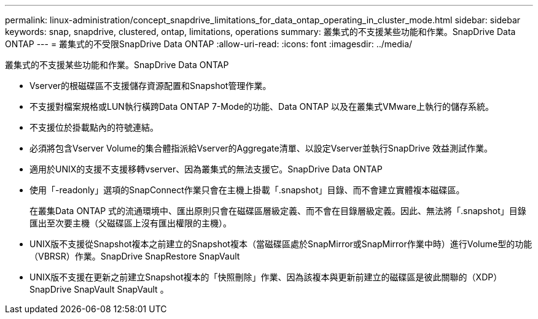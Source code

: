 ---
permalink: linux-administration/concept_snapdrive_limitations_for_data_ontap_operating_in_cluster_mode.html 
sidebar: sidebar 
keywords: snap, snapdrive, clustered, ontap, limitations, operations 
summary: 叢集式的不支援某些功能和作業。SnapDrive Data ONTAP 
---
= 叢集式的不受限SnapDrive Data ONTAP
:allow-uri-read: 
:icons: font
:imagesdir: ../media/


[role="lead"]
叢集式的不支援某些功能和作業。SnapDrive Data ONTAP

* Vserver的根磁碟區不支援儲存資源配置和Snapshot管理作業。
* 不支援對檔案規格或LUN執行橫跨Data ONTAP 7-Mode的功能、Data ONTAP 以及在叢集式VMware上執行的儲存系統。
* 不支援位於掛載點內的符號連結。
* 必須將包含Vserver Volume的集合體指派給Vserver的Aggregate清單、以設定Vserver並執行SnapDrive 效益測試作業。
* 適用於UNIX的支援不支援移轉vserver、因為叢集式的無法支援它。SnapDrive Data ONTAP
* 使用「-readonly」選項的SnapConnect作業只會在主機上掛載「.snapshot」目錄、而不會建立實體複本磁碟區。
+
在叢集Data ONTAP 式的流通環境中、匯出原則只會在磁碟區層級定義、而不會在目錄層級定義。因此、無法將「.snapshot」目錄匯出至次要主機（父磁碟區上沒有匯出權限的主機）。

* UNIX版不支援從Snapshot複本之前建立的Snapshot複本（當磁碟區處於SnapMirror或SnapMirror作業中時）進行Volume型的功能（VBRSR）作業。SnapDrive SnapRestore SnapVault
* UNIX版不支援在更新之前建立Snapshot複本的「快照刪除」作業、因為該複本與更新前建立的磁碟區是彼此關聯的（XDP）SnapDrive SnapVault SnapVault 。

